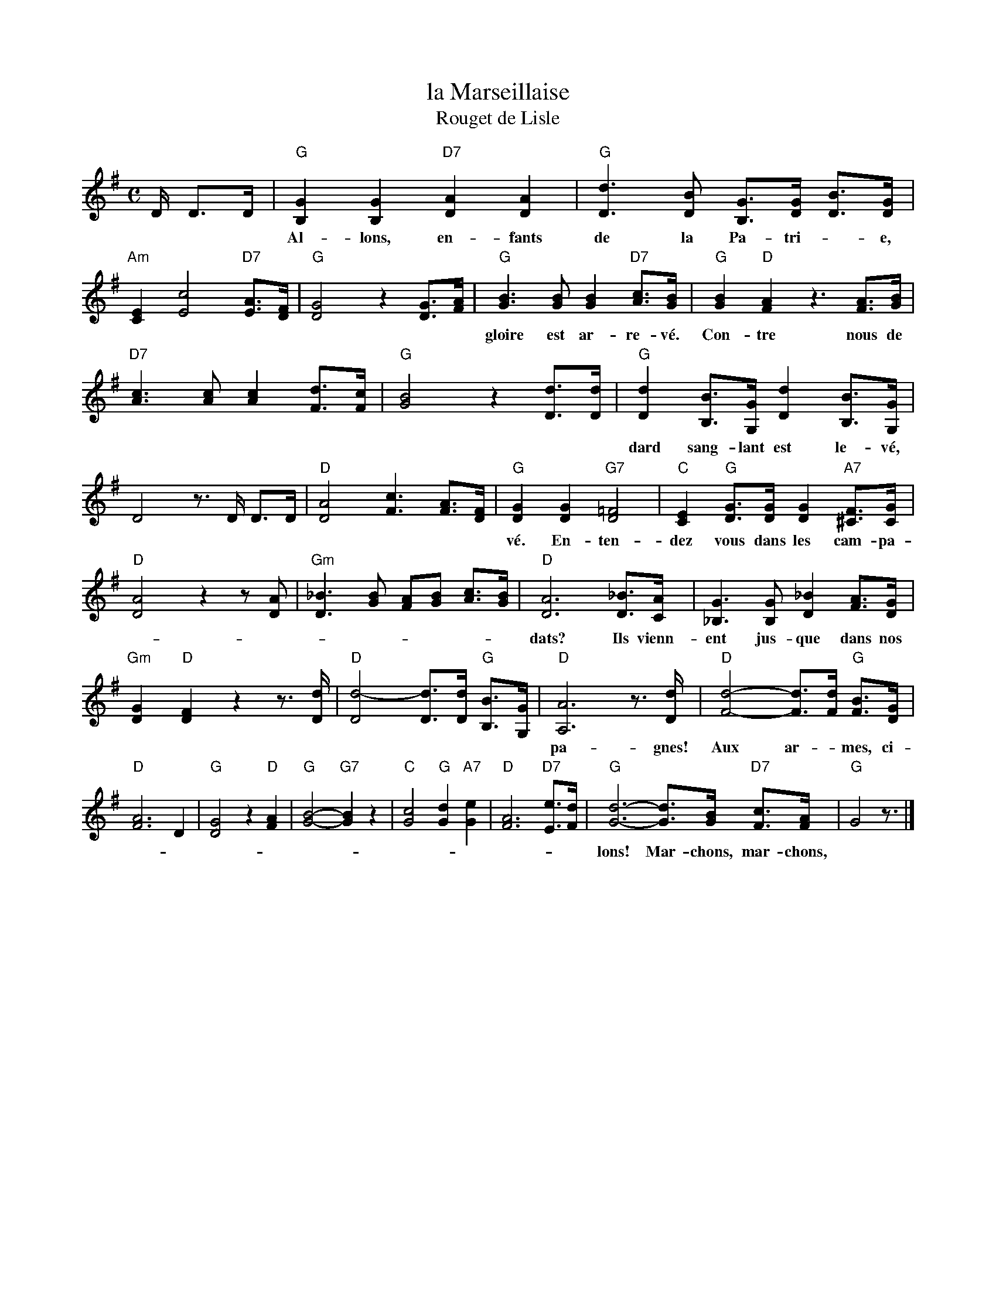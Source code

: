 
X: 1
T: la Marseillaise
T: Rouget de Lisle
M: C
L: 1/8
Z: 2011 John Chambers <jc:trillian.mit.edu>
B: "Chants de France" The Thrift Press, Ithaca, New York, 1934
N: No editor or arranger named
R: Alla marcia
K: G
D/ D>D |\
"G"[G2B,2] [G2B,2] "D7"[A2D2] [A2D2] | "G"[d3D3] [BD] [GB,]>[GD] [BD]>[GD] |
w: Al-lons, en-fants de la Pa-tri-*e, le jour de
"Am"[E2C2] [c4E4] "D7"[AE]>[FD] | "G"[G4D4] z2 [GD]>[AF] |\
"G"[B3G3] [BG] [B2G2] "D7"[cA]>[BG] | "G"[B2G2] "D"[A2F2] z3 [AF]>[BG] |
w: gloire est ar-re-v\'e. Con-tre nous de la ty-ran-nie-e l'\'e-ten-
"D7"[c3A3] [cA] [c2A2] [dF]>[cF] | "G"[B4G4] z2 [dD]>[dD] |\
"G"[d2D2] [BB,]>[GG,] [d2D2] [BB,]>[GG,] |
w: dard sang-lant est le-v\'e, l'\'e-ten-dard* sang-lant est le-
D4 z>D D>D | "D"[A4D4] [c3F3] [AF]>[FD] |\
"G"[G2D2] [G2D2] "G7"[=F4D4] | "C"[E2C2] "G"[GD]>[GD] [G2D2] "A7"[F^C]>[GC] |
w: v\'e. En-ten-dez vous dans les cam-pa-gnes mu-gir ces f\'e-ro-ces sol-
"D"[A4D4] z2 z[AD] | "Gm"[_B3D3] [BG] [AF][BG] [cA]>[BG] |\
"D"[A6D6] [_BD]>[AC] | [G3_B,3] [GB,] [_B2D2] [AF]>[GD] |
w: dats? Ils vienn-ent jus-que dans nos bras, \'e-gorg-er nos fils, nos com-
"Gm"[G2D2] "D"[F2D2] z2 z>[dD] | "D"[d4-D4] [dD]>[dD] "G"[BB,]>[GG,] |\
"D"[A6A,6] z>[dD] | "D"[d4-F4-] [dF]>[dF] "G"[BF]>[GD] |
w: pa-gnes! Aux ar-*mes, ci-toy-ens! For-mez* vos ba-tail-
"D"[A6F6] D2 | "G"[G4D4] z2 "D"[A2F2] | "G"[B4-G4-] "G7"[B2G2] z2 |\
"C"[c4G4] "G"[d2G2] "A7"[e2G2] | "D"[A6F6] "D7"[eE]>[dF] |\
"G"[d6-G6-] [dG]>[BG] "D7"[cF]>[AF] | "G"G4 z3/2 |]
w: lons!  Mar-chons, mar-chons,* qu'un sang im-pur a-*breu-*ve nos sil-lons.
